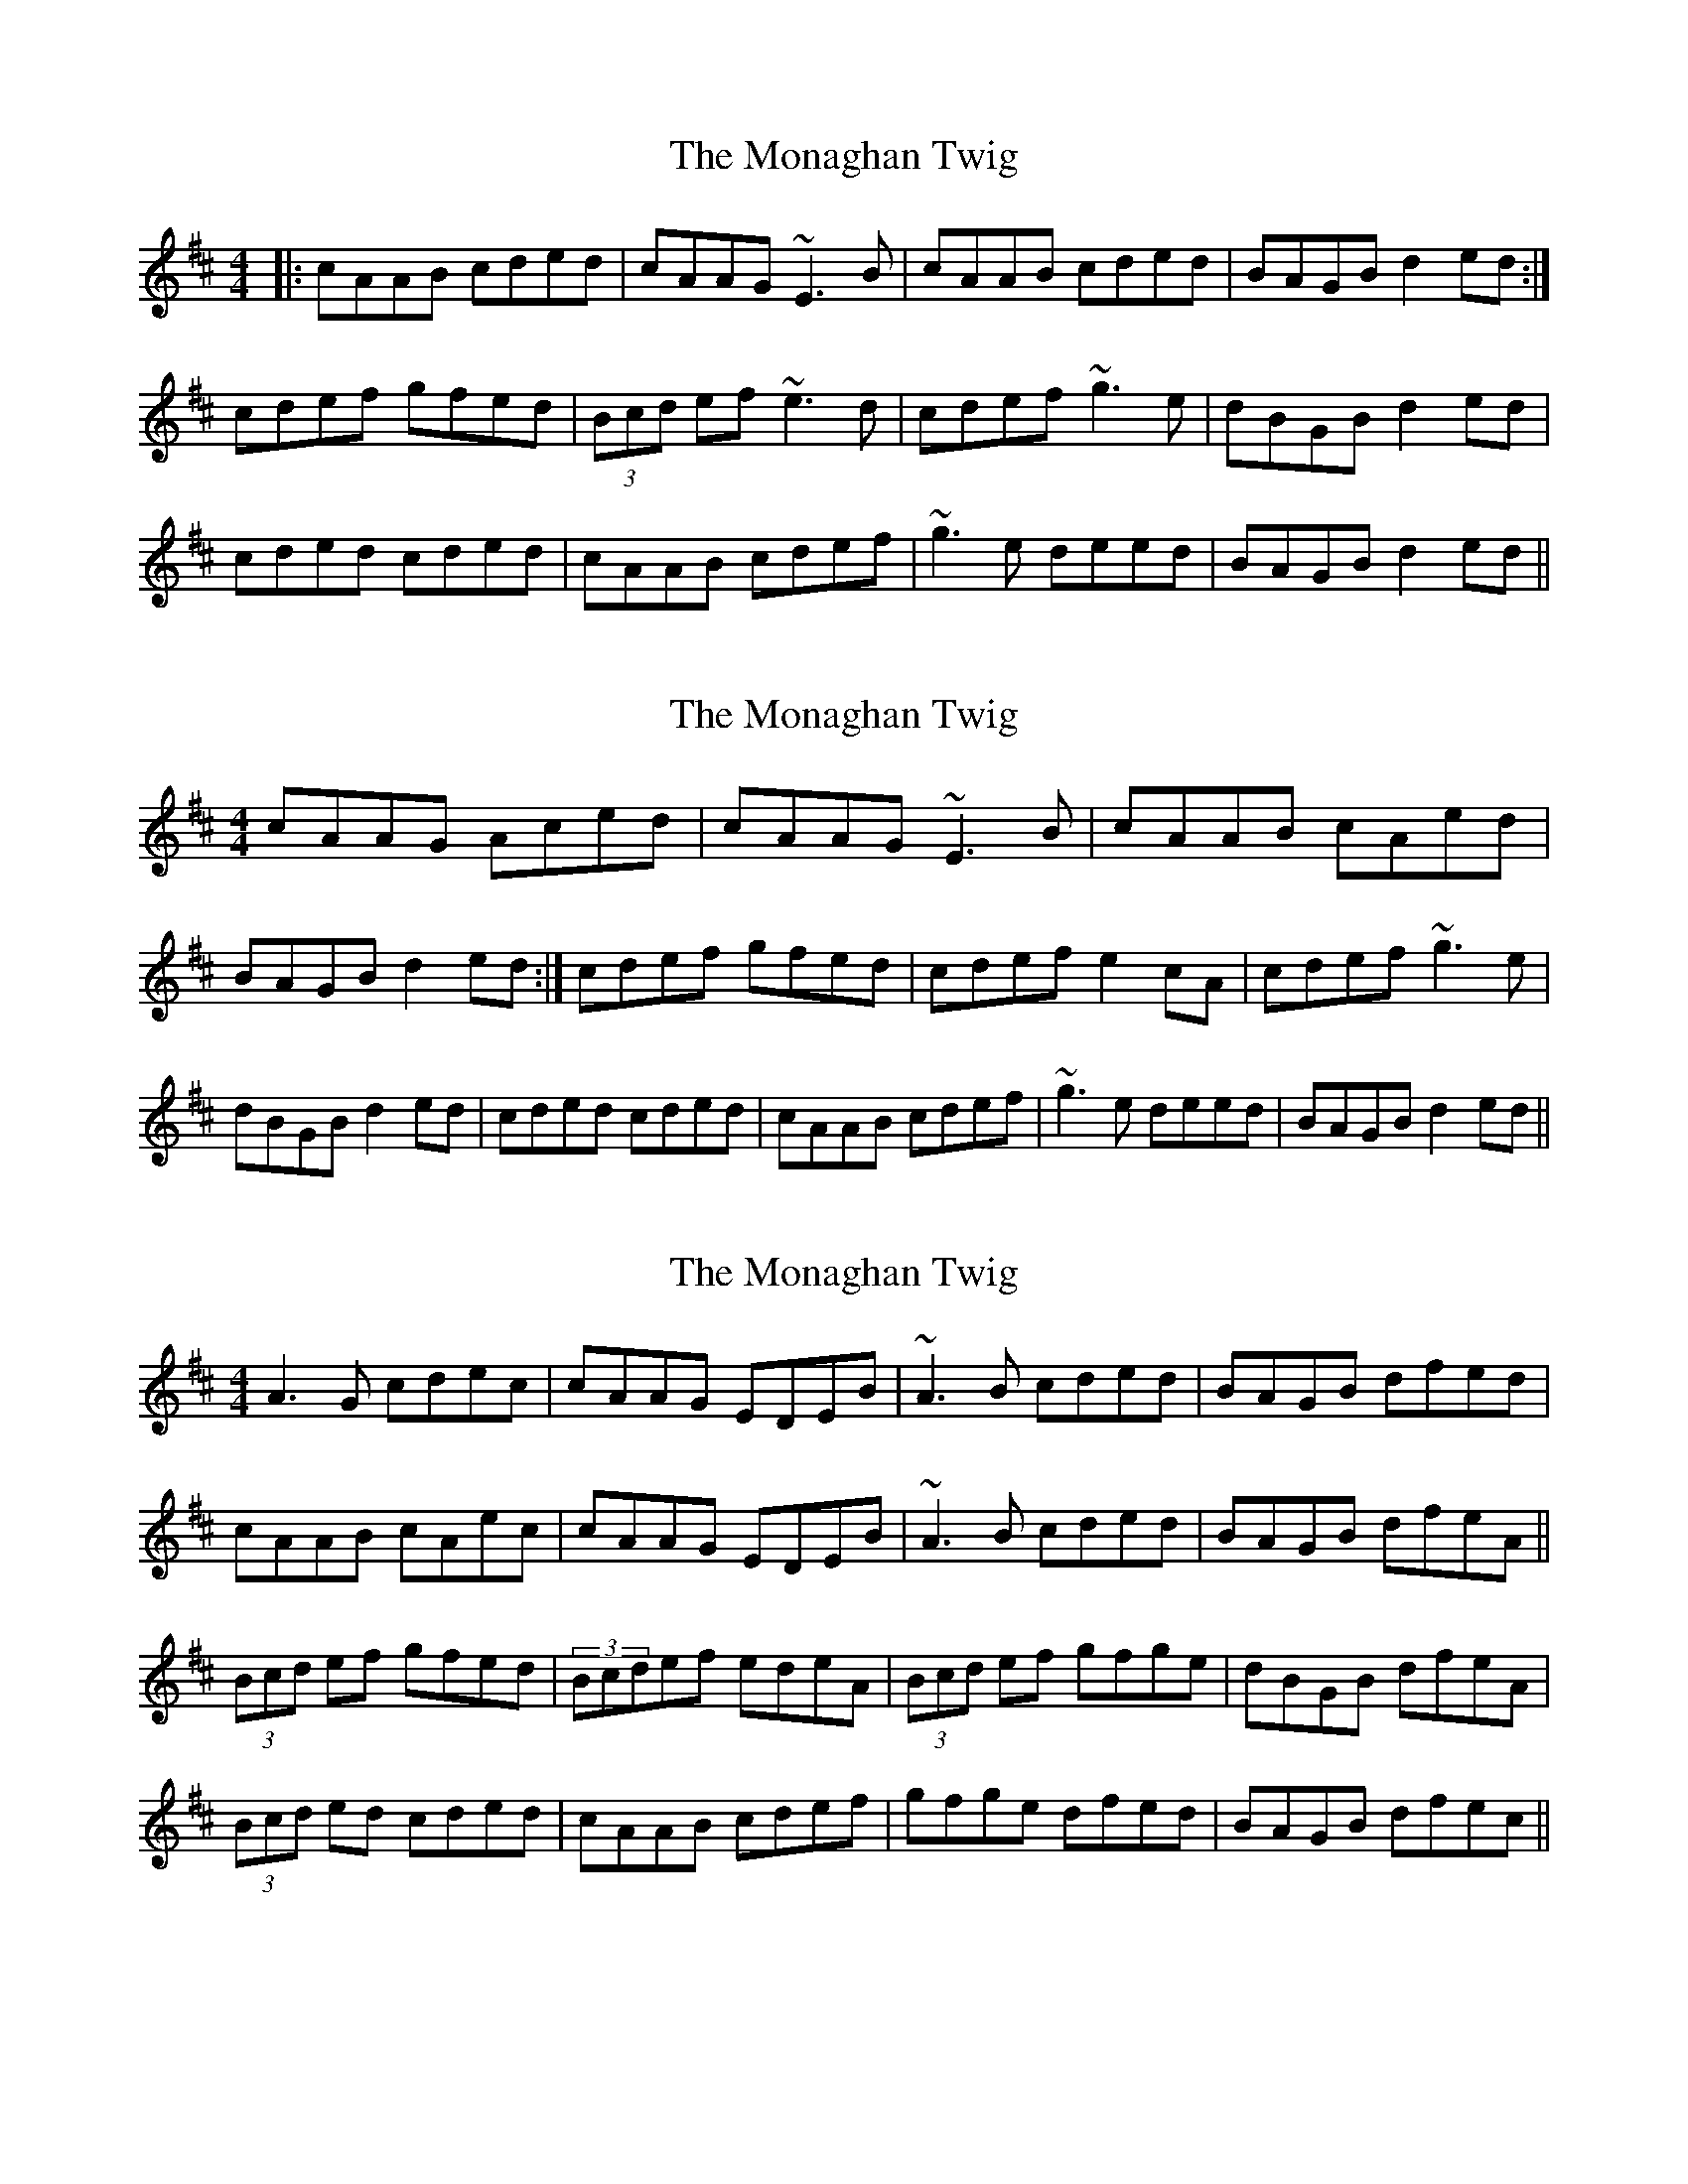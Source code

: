 X: 1
T: Monaghan Twig, The
Z: Trinil
S: https://thesession.org/tunes/1070#setting1070
R: reel
M: 4/4
L: 1/8
K: Amix
|:cAAB cded|cAAG ~E3B|cAAB cded|BAGB d2ed:|
cdef gfed|(3Bcd ef ~e3d|cdef ~g3e|dBGB d2ed|
cded cded|cAAB cdef|~g3e deed|BAGB d2ed||
X: 2
T: Monaghan Twig, The
Z: gian marco
S: https://thesession.org/tunes/1070#setting14296
R: reel
M: 4/4
L: 1/8
K: Amix
cAAG Aced|cAAG ~E3B|cAAB cAed|BAGB d2ed:|cdef gfed|cdef e2cA|cdef ~g3e|dBGB d2ed|cded cded|cAAB cdef|~g3e deed|BAGB d2ed||!
X: 3
T: Monaghan Twig, The
Z: gian marco
S: https://thesession.org/tunes/1070#setting14297
R: reel
M: 4/4
L: 1/8
K: Amix
A3G cdec|cAAG EDEB|~A3B cded|BAGB dfed|cAAB cAec|cAAG EDEB|~A3B cded|BAGB dfeA||(3Bcd ef gfed|(3Bcdef edeA|(3Bcd ef gfge|dBGB dfeA|(3Bcd ed cded|cAAB cdef|gfge dfed|BAGB dfec||
X: 4
T: Monaghan Twig, The
Z: gian marco
S: https://thesession.org/tunes/1070#setting14298
R: reel
M: 4/4
L: 1/8
K: Amix
~A3G Acec|~A3G EDEB|~A3B cded|BAGB dfed|~A3B cAec|~A3G EDEB|~A3B cded|BAGB dfeA|(3Bcd ef gfed|(3Bcd ef edeA|(3Bcd ef gfge|dBGB dfeA|(3Bcd ed cded|cAAB cdef|gfge dfed|BAGB dfec||!
X: 5
T: Monaghan Twig, The
Z: JACKB
S: https://thesession.org/tunes/1070#setting14299
R: reel
M: 4/4
L: 1/8
K: Amix
|:ed|cAAB cded|cAAG E3d|cAAB cded|BAGB d2ed|
cAAB cded|cAAG E3d|cAAB cded|BAGB d2||
|:(3Bcd ef gfed|(3Bcd ef e3d|(3Bcd ef gfge|dBGB d2ed|
(3Bcd ed (3Bcd ed|cAAB cdef|g3e dfed|BAGB d2||
X: 6
T: Monaghan Twig, The
Z: Thady Quill
S: https://thesession.org/tunes/1070#setting28676
R: reel
M: 4/4
L: 1/8
K: Amix
|:cAAB cded|cAAG E3B|cAAB cded|=cAG=c d2ed:|
cdef gfed|(3Bcd ef e3d|cdef g3e|dBGB d2ed|
cded cded|cAAG E3B|cded cded|BAGB d2ed||
